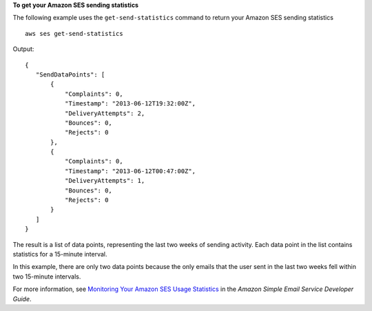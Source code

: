 **To get your Amazon SES sending statistics**

The following example uses the ``get-send-statistics`` command to return your Amazon SES sending statistics ::

    aws ses get-send-statistics

Output::

 {
    "SendDataPoints": [
        {
            "Complaints": 0,
            "Timestamp": "2013-06-12T19:32:00Z",
            "DeliveryAttempts": 2,
            "Bounces": 0,
            "Rejects": 0
        },
        {
            "Complaints": 0,
            "Timestamp": "2013-06-12T00:47:00Z",
            "DeliveryAttempts": 1,
            "Bounces": 0,
            "Rejects": 0
        }
    ]
 }


The result is a list of data points, representing the last two weeks of sending activity. Each data point in the list
contains statistics for a 15-minute interval.

In this example, there are only two data points because the only emails that the user sent in the last two weeks fell
within two 15-minute intervals.


For more information, see `Monitoring Your Amazon SES Usage Statistics`_ in the *Amazon Simple Email Service Developer Guide*.

.. _`Monitoring Your Amazon SES Usage Statistics`: http://docs.aws.amazon.com/ses/latest/DeveloperGuide/monitor-usage-statistics.html
